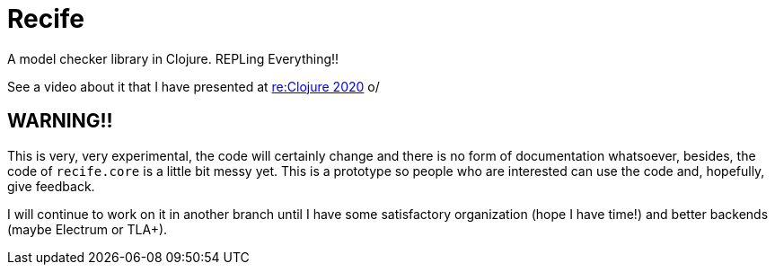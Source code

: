 = Recife

A model checker library in Clojure. REPLing Everything!!

See a video about it that I have presented at
link:https://www.youtube.com/watch?v=zvlD4_S3nz0[re:Clojure 2020] o/

== WARNING!!

This is very, very experimental, the code will certainly change and
there is no form of documentation whatsoever, besides, the code of
`recife.core` is a little bit messy yet. This is a prototype so
people who are interested can use the code and, hopefully, give
feedback.

I will continue to work on it in another branch until I have some
satisfactory organization (hope I have time!) and better backends
(maybe Electrum or TLA+).
